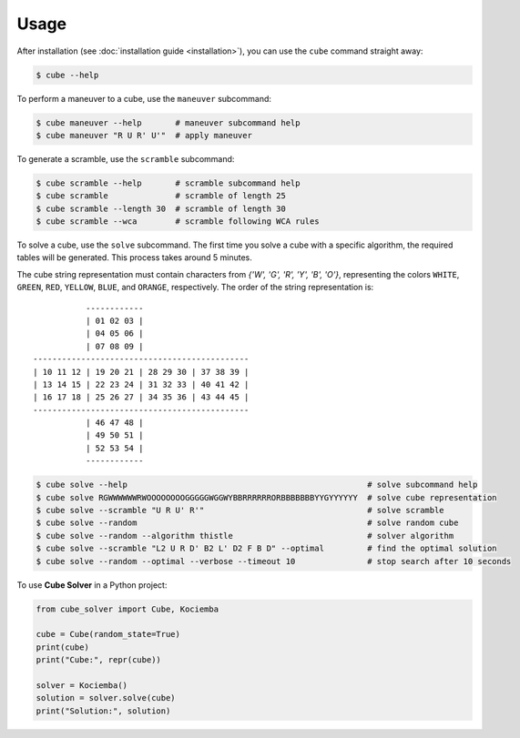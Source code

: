 =====
Usage
=====

After installation (see :doc:`installation guide <installation>`), you can use the ``cube`` command straight away:

.. code-block:: console

    $ cube --help

To perform a maneuver to a cube, use the ``maneuver`` subcommand:

.. code-block:: console

    $ cube maneuver --help       # maneuver subcommand help
    $ cube maneuver "R U R' U'"  # apply maneuver

To generate a scramble, use the ``scramble`` subcommand:

.. code-block:: console

    $ cube scramble --help       # scramble subcommand help
    $ cube scramble              # scramble of length 25
    $ cube scramble --length 30  # scramble of length 30
    $ cube scramble --wca        # scramble following WCA rules

To solve a cube, use the ``solve`` subcommand.
The first time you solve a cube with a specific algorithm,
the required tables will be generated. This process takes around 5 minutes.

The cube string representation must contain characters from `{'W', 'G', 'R', 'Y', 'B', 'O'}`,
representing the colors ``WHITE``, ``GREEN``, ``RED``, ``YELLOW``, ``BLUE``, and ``ORANGE``, respectively.
The order of the string representation is::

               ------------
               | 01 02 03 |
               | 04 05 06 |
               | 07 08 09 |
    ---------------------------------------------
    | 10 11 12 | 19 20 21 | 28 29 30 | 37 38 39 |
    | 13 14 15 | 22 23 24 | 31 32 33 | 40 41 42 |
    | 16 17 18 | 25 26 27 | 34 35 36 | 43 44 45 |
    ---------------------------------------------
               | 46 47 48 |
               | 49 50 51 |
               | 52 53 54 |
               ------------


.. code-block:: console

    $ cube solve --help                                                  # solve subcommand help
    $ cube solve RGWWWWWWRWOOOOOOOOGGGGGWGGWYBBRRRRRRORBBBBBBBYYGYYYYYY  # solve cube representation
    $ cube solve --scramble "U R U' R'"                                  # solve scramble
    $ cube solve --random                                                # solve random cube
    $ cube solve --random --algorithm thistle                            # solver algorithm
    $ cube solve --scramble "L2 U R D' B2 L' D2 F B D" --optimal         # find the optimal solution
    $ cube solve --random --optimal --verbose --timeout 10               # stop search after 10 seconds

To use **Cube Solver** in a Python project:

.. code-block:: python

    from cube_solver import Cube, Kociemba

    cube = Cube(random_state=True)
    print(cube)
    print("Cube:", repr(cube))

    solver = Kociemba()
    solution = solver.solve(cube)
    print("Solution:", solution)
